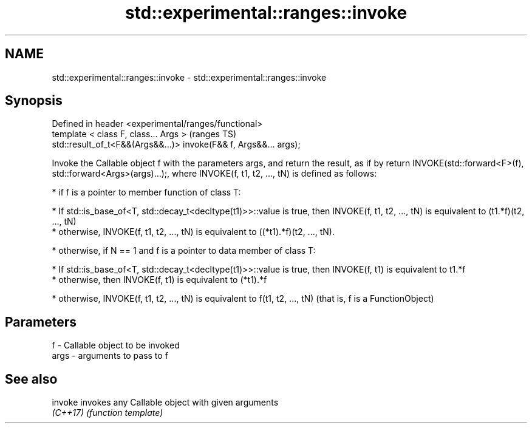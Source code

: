 .TH std::experimental::ranges::invoke 3 "2020.03.24" "http://cppreference.com" "C++ Standard Libary"
.SH NAME
std::experimental::ranges::invoke \- std::experimental::ranges::invoke

.SH Synopsis
   Defined in header <experimental/ranges/functional>
   template < class F, class... Args >                              (ranges TS)
   std::result_of_t<F&&(Args&&...)> invoke(F&& f, Args&&... args);

   Invoke the Callable object f with the parameters args, and return the result, as if by return INVOKE(std::forward<F>(f), std::forward<Args>(args)...);, where INVOKE(f, t1, t2, ..., tN) is defined as follows:

     * if f is a pointer to member function of class T:

              * If std::is_base_of<T, std::decay_t<decltype(t1)>>::value is true, then INVOKE(f, t1, t2, ..., tN) is equivalent to (t1.*f)(t2, ..., tN)
              * otherwise, INVOKE(f, t1, t2, ..., tN) is equivalent to ((*t1).*f)(t2, ..., tN).

     * otherwise, if N == 1 and f is a pointer to data member of class T:

              * If std::is_base_of<T, std::decay_t<decltype(t1)>>::value is true, then INVOKE(f, t1) is equivalent to t1.*f
              * otherwise, then INVOKE(f, t1) is equivalent to (*t1).*f

     * otherwise, INVOKE(f, t1, t2, ..., tN) is equivalent to f(t1, t2, ..., tN) (that is, f is a FunctionObject)

.SH Parameters

   f    - Callable object to be invoked
   args - arguments to pass to f

.SH See also

   invoke  invokes any Callable object with given arguments
   \fI(C++17)\fP \fI(function template)\fP
